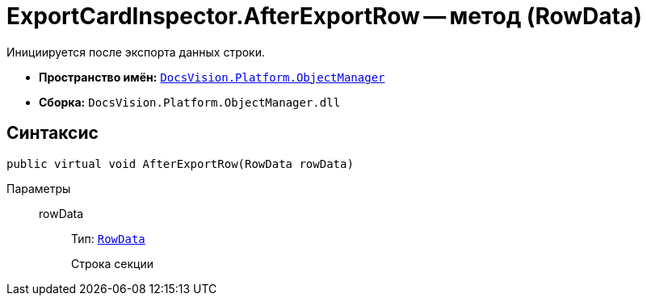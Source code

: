 = ExportCardInspector.AfterExportRow -- метод (RowData)

Инициируется после экспорта данных строки.

* *Пространство имён:* `xref:Platform-ObjectManager-Metadata:ObjectManager_NS.adoc[DocsVision.Platform.ObjectManager]`
* *Сборка:* `DocsVision.Platform.ObjectManager.dll`

== Синтаксис

[source,csharp]
----
public virtual void AfterExportRow(RowData rowData)
----

Параметры::
rowData:::
Тип: `xref:Platform-ObjectManager-Row:RowData_CL.adoc[RowData]`
+
Строка секции
